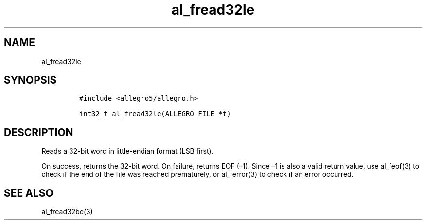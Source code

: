 .TH al_fread32le 3 "" "Allegro reference manual"
.SH NAME
.PP
al_fread32le
.SH SYNOPSIS
.IP
.nf
\f[C]
#include\ <allegro5/allegro.h>

int32_t\ al_fread32le(ALLEGRO_FILE\ *f)
\f[]
.fi
.SH DESCRIPTION
.PP
Reads a 32-bit word in little-endian format (LSB first).
.PP
On success, returns the 32-bit word.
On failure, returns EOF (\[en]1).
Since \[en]1 is also a valid return value, use al_feof(3) to check
if the end of the file was reached prematurely, or al_ferror(3) to
check if an error occurred.
.SH SEE ALSO
.PP
al_fread32be(3)
